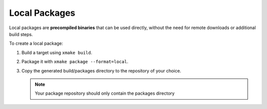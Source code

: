 ################
 Local Packages
################

Local packages are **precompiled binaries** that can be used directly,
without the need for remote downloads or additional build steps.

To create a local package:

#. Build a target using ``xmake build``.

#. Package it with ``xmake package --format=local``.

#. Copy the generated build/packages directory to the repository of your
   choice.

   .. note::

      Your package repository should only contain the packages directory
